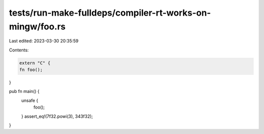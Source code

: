 tests/run-make-fulldeps/compiler-rt-works-on-mingw/foo.rs
=========================================================

Last edited: 2023-03-30 20:35:59

Contents:

.. code-block:: rs

    extern "C" {
    fn foo();
}

pub fn main() {
    unsafe {
        foo();
    }
    assert_eq!(7f32.powi(3), 343f32);
}


